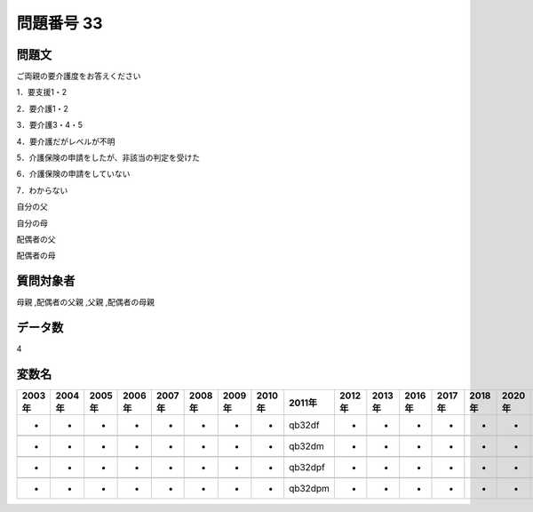 ====================================================================================================
問題番号 33
====================================================================================================



.. rst-class:: question
問題文
==================


ご両親の要介護度をお答えください

1．要支援1・2

2．要介護1・2

3．要介護3・4・5

4．要介護だがレベルが不明

5．介護保険の申請をしたが、非該当の判定を受けた

6．介護保険の申請をしていない

7．わからない

自分の父





自分の母





配偶者の父





配偶者の母





.. rst-class:: target
質問対象者
==================

母親 ,配偶者の父親 ,父親 ,配偶者の母親




.. rst-class:: question
データ数
==================


4




.. rst-class:: value_name
変数名
==================

.. csv-table::
   :header: 2003年 ,2004年 ,2005年 ,2006年 ,2007年 ,2008年 ,2009年 ,2010年 ,2011年 ,2012年 ,2013年 ,2016年 ,2017年 ,2018年 ,2020年

     -,  -,  -,  -,  -,  -,  -,  -,   qb32df,  -,  -,  -,  -,  -,  -,

     -,  -,  -,  -,  -,  -,  -,  -,   qb32dm,  -,  -,  -,  -,  -,  -,

     -,  -,  -,  -,  -,  -,  -,  -,  qb32dpf,  -,  -,  -,  -,  -,  -,

     -,  -,  -,  -,  -,  -,  -,  -,  qb32dpm,  -,  -,  -,  -,  -,  -,
